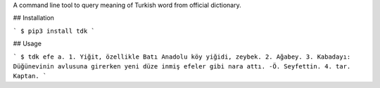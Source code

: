 A command line tool to query meaning of Turkish word from official dictionary.

## Installation

```
$ pip3 install tdk
```

## Usage

```
$ tdk efe
a. 1. Yiğit, özellikle Batı Anadolu köy yiğidi, zeybek. 2. Ağabey. 3. Kabadayı: Düğünevinin avlusuna girerken yeni düze inmiş efeler gibi nara attı. -Ö. Seyfettin. 4. tar. Kaptan.
```